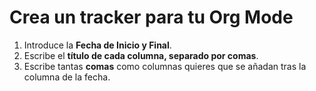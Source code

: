 * Crea un tracker para tu Org Mode
1) Introduce la *Fecha de Inicio y Final*.
2) Escribe el *título de cada columna, separado por comas*.
3) Escribe tantas *comas* como columnas quieres que se añadan tras la columna de la fecha.
